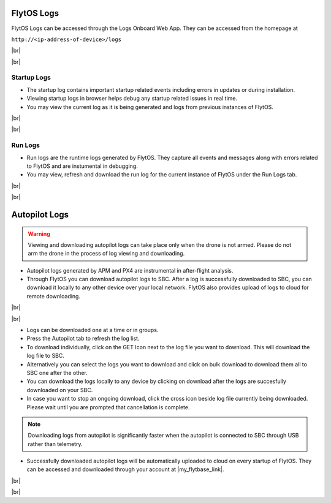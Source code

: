 .. _flytos_logs:

FlytOS Logs
===========

.. |my_flytbase_link| raw:: html

   <a href="https://my.flytbase.com" target="_blank">my.flytbase.com</a>

.. |br| raw:: html

   <br />

FlytOS Logs can be accessed through the Logs Onboard Web App. They can be accessed from the homepage at

``http://<ip-address-of-device>/logs``

|br|


.. image:: /_static/Images/LogsLocalhost.png
   :align: center

|br|


Startup Logs
------------

* The startup log contains important startup related events including errors in updates or during installation.

* Viewing startup logs in browser helps debug any startup related issues in real time.

* You may view the current log as it is being generated and logs from previous instances of FlytOS.

|br|

.. image:: /_static/Images/StartupLogs.png
   :align: center

|br|

Run Logs
--------

* Run logs are the runtime logs generated by FlytOS. They capture all events and messages along with errors related to FlytOS and are instumental in debugging.

* You may view, refresh and download the run log for the current instance of FlytOS under the Run Logs tab.

|br|

.. image:: /_static/Images/RunLogs.png
   :align: center

|br|

Autopilot Logs
==============

.. warning:: Viewing and downloading autopilot logs can take place only when the drone is not armed. Please do not arm the drone in the process of log viewing and downloading.

* Autopilot logs generated by APM and PX4 are instrumental in after-flight analysis.

* Through FlytOS you can download autopilot logs to SBC. After a log is successfully downloaded to SBC, you can download it locally to any other device over your local network. FlytOS also provides upload of logs to cloud for remote downloading.

|br|

.. image:: /_static/Images/AutopilotLogsDownload.png
   :align: center

|br|

* Logs can be downloaded one at a time or in groups.
* Press the Autopilot tab to refresh the log list.
* To download individually, click on the GET Icon next to the log file you want to download. This will download the log file to SBC.
* Alternatively you can select the logs you want to download and click on bulk download to download them all to SBC one after the other.
* You can download the logs locally to any device by clicking on download after the logs are succesfully downloaded on your SBC.
* In case you want to stop an ongoing download, click the cross icon beside log file currently being downloaded. Please wait until you are prompted that cancellation is complete.

.. note:: Downloading logs from autopilot is significantly faster when the autopilot is connected to SBC through USB rather than telemetry.

* Successfully downloaded autopilot logs will be automatically uploaded to cloud on every startup of FlytOS. They can be accessed and downloaded through your account at |my_flytbase_link|.

|br|

.. image:: /_static/Images/CloudLogs.png
   :align: center

|br|
